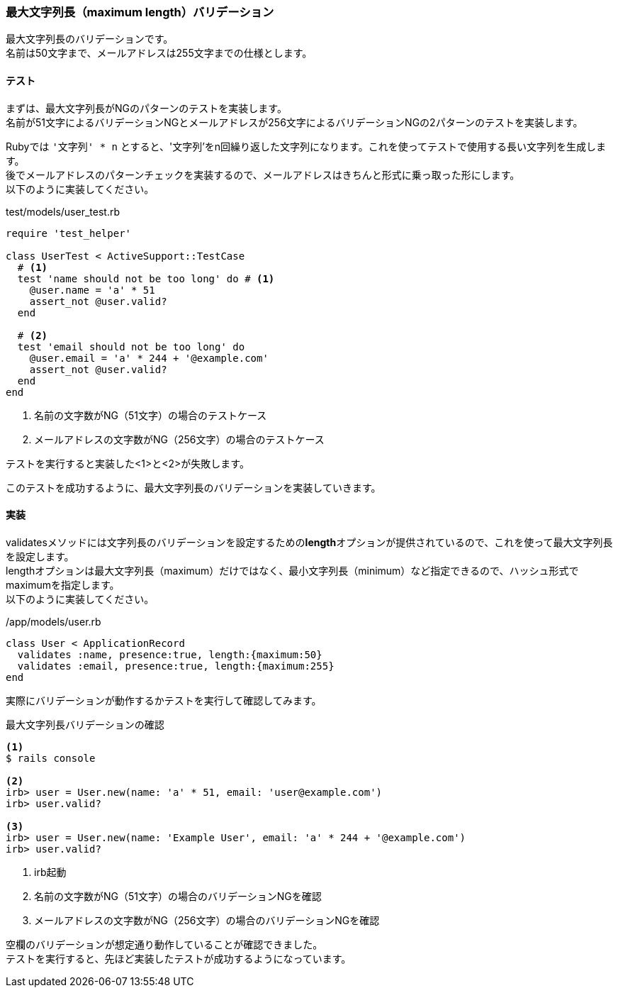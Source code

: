 === 最大文字列長（maximum length）バリデーション

最大文字列長のバリデーションです。 +
名前は50文字まで、メールアドレスは255文字までの仕様とします。

==== テスト

まずは、最大文字列長がNGのパターンのテストを実装します。 +
名前が51文字によるバリデーションNGとメールアドレスが256文字によるバリデーションNGの2パターンのテストを実装します。

Rubyでは `'文字列' * n` とすると、'文字列'をn回繰り返した文字列になります。これを使ってテストで使用する長い文字列を生成します。 +
後でメールアドレスのパターンチェックを実装するので、メールアドレスはきちんと形式に乗っ取った形にします。 +
以下のように実装してください。

[source, ruby]
.test/models/user_test.rb
----
require 'test_helper'

class UserTest < ActiveSupport::TestCase
  # <1>
  test 'name should not be too long' do # <1>
    @user.name = 'a' * 51
    assert_not @user.valid?
  end

  # <2>
  test 'email should not be too long' do
    @user.email = 'a' * 244 + '@example.com'
    assert_not @user.valid?
  end
end
----

<1> 名前の文字数がNG（51文字）の場合のテストケース

<2> メールアドレスの文字数がNG（256文字）の場合のテストケース

テストを実行すると実装した<1>と<2>が失敗します。

このテストを成功するように、最大文字列長のバリデーションを実装していきます。

==== 実装

validatesメソッドには文字列長のバリデーションを設定するための**length**オプションが提供されているので、これを使って最大文字列長を設定します。 +
lengthオプションは最大文字列長（maximum）だけではなく、最小文字列長（minimum）など指定できるので、ハッシュ形式でmaximumを指定します。 +
以下のように実装してください。

[source, ruby]
./app/models/user.rb
----
class User < ApplicationRecord
  validates :name, presence:true, length:{maximum:50}
  validates :email, presence:true, length:{maximum:255}
end
----

実際にバリデーションが動作するかテストを実行して確認してみます。


[source, console]
.最大文字列長バリデーションの確認
----
<1>
$ rails console

<2>
irb> user = User.new(name: 'a' * 51, email: 'user@example.com')
irb> user.valid?

<3>
irb> user = User.new(name: 'Example User', email: 'a' * 244 + '@example.com')
irb> user.valid?
----

<1> irb起動

<2> 名前の文字数がNG（51文字）の場合のバリデーションNGを確認

<3> メールアドレスの文字数がNG（256文字）の場合のバリデーションNGを確認

空欄のバリデーションが想定通り動作していることが確認できました。 +
テストを実行すると、先ほど実装したテストが成功するようになっています。
